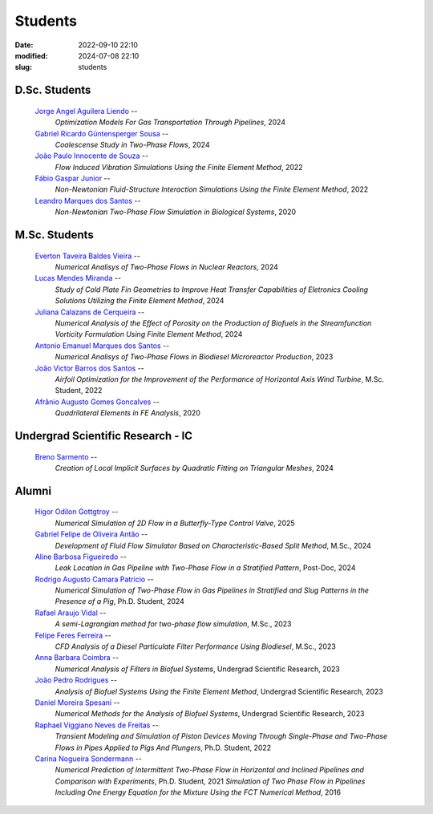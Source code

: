 Students
--------

:date: 2022-09-10 22:10
:modified: 2024-07-08 22:10
:slug: students

D.Sc. Students
______________

 `Jorge Angel Aguilera Liendo`_  --
  *Optimization Models For Gas Transportation Through Pipelines*,
  2024

 `Gabriel Ricardo Güntensperger Sousa`_  --
  *Coalescense Study in Two-Phase Flows*,
  2024

 `João Paulo Innocente de Souza`_  --
  *Flow Induced Vibration Simulations Using the Finite Element Method*,
  2022

 `Fábio Gaspar Junior`_ --
  *Non-Newtonian Fluid-Structure Interaction Simulations Using the Finite Element Method*,
  2022

 `Leandro Marques dos Santos`_ --
  *Non-Newtonian Two-Phase Flow Simulation in Biological Systems*,
  2020

M.Sc. Students
______________

 `Everton Taveira Baldes Vieira`_ --
  *Numerical Analisys of Two-Phase Flows in Nuclear Reactors*,
  2024

 `Lucas Mendes Miranda`_ --
  *Study of Cold Plate Fin Geometries to Improve Heat Transfer Capabilities of Eletronics Cooling Solutions Utilizing the Finite Element Method*,
  2024

 `Juliana Calazans de Cerqueira`_ --
  *Numerical Analysis of the Effect of Porosity on the Production of Biofuels in the Streamfunction Vorticity Formulation Using Finite Element Method*,
  2024

 `Antonio Emanuel Marques dos Santos`_ --
  *Numerical Analisys of Two-Phase Flows in Biodiesel Microreactor Production*,
  2023

 `João Victor Barros dos Santos`_ --
  *Airfoil Optimization for the Improvement of the Performance of Horizontal Axis Wind Turbine*,
  M.Sc. Student,
  2022

 `Afrânio Augusto Gomes Goncalves`_ --
  *Quadrilateral Elements in FE Analysis*,
  2020

Undergrad Scientific Research - IC
__________________________________

 `Breno Sarmento`_ --
  *Creation of Local Implicit Surfaces by Quadratic Fitting on Triangular Meshes*,
  2024

Alumni
__________________________________

 `Higor Odilon Gottgtroy`_ --
  *Numerical Simulation of 2D Flow in a Butterfly-Type Control Valve*,
  2025

 `Gabriel Felipe de Oliveira Antão`_ --
  *Development of Fluid Flow Simulator Based on Characteristic-Based Split Method*,
  M.Sc.,
  2024

 `Aline Barbosa Figueiredo`_ --
  *Leak Location in Gas Pipeline with Two-Phase Flow in a Stratified Pattern*,
  Post-Doc,
  2024

 `Rodrigo Augusto Camara Patricio`_ --
  *Numerical Simulation of Two-Phase Flow in Gas Pipelines in Stratified and Slug Patterns in the Presence of a Pig*,
  Ph.D. Student,
  2024

 `Rafael Araujo Vidal`_ --
  *A semi-Lagrangian method for two-phase flow simulation*,
  M.Sc.,
  2023

 `Felipe Feres Ferreira`_ --
  *CFD Analysis of a Diesel Particulate Filter Performance Using Biodiesel*,
  M.Sc.,
  2023

 `Anna Barbara Coimbra`_ --
  *Numerical Analysis of Filters in Biofuel Systems*,
  Undergrad Scientific Research,
  2023

 `João Pedro Rodrigues`_ --
  *Analysis of Biofuel Systems Using the Finite Element Method*,
  Undergrad Scientific Research,
  2023

 `Daniel Moreira Spesani`_ --
  *Numerical Methods for the Analysis of Biofuel Systems*,
  Undergrad Scientific Research,
  2023

 `Raphael Viggiano Neves de Freitas`_ --
  *Transient Modeling and Simulation of Piston Devices Moving Through Single-Phase and Two-Phase Flows in Pipes Applied to Pigs And Plungers*,
  Ph.D. Student,
  2022

 `Carina Nogueira Sondermann`_ --
  *Numerical Prediction of Intermittent Two-Phase Flow in Horizontal and Inclined Pipelines and Comparison with Experiments*,
  Ph.D. Student,
  2021
  *Simulation of Two Phase Flow in Pipelines Including One Energy Equation for the Mixture Using the FCT Numerical Method*,
  2016

.. Place your references here
.. _Everton Taveira Baldes Vieira: /person/evertonTaveira
.. _Lucas Mendes Miranda: /person/lucasMiranda
.. _Juliana Calazans de Cerqueira: /person/julianaCalazans
.. _Antonio Emanuel Marques dos Santos: /person/antonioEmanuel
.. _Gabriel Ricardo Güntensperger Sousa: /person/gabrielSousa
.. _João Paulo Innocente de Souza: /person/joaoInnocente
.. _Leandro Marques dos Santos: /person/leandroMarques
.. _Fábio Gaspar Junior: /person/fabioGasparJr
.. _Felipe Feres Ferreira: /person/felipeFeres
.. _Gabriel Felipe de Oliveira Antão: /person/gabrielAntao
.. _Rafael Araujo Vidal: /person/rafaelVidal
.. _Afrânio Augusto Gomes Goncalves: /person/afranioGoncalves
.. _Higor Odilon Gottgtroy: /person/higorOdilon
.. _Anna Barbara Coimbra: /person/annaCoimbra
.. _João Pedro Rodrigues: /person/joaoPedroRodrigues
.. _Daniel Moreira Spesani: /person/danielSpesani
.. _Breno Sarmento: /person/brenoSarmento
.. _Raphael Viggiano Neves de Freitas: /person/raphaelViggianoFreitas
.. _Aline Barbosa Figueiredo: /person/alineBarbosaFigueiredo
.. _João Victor Barros dos Santos: /person/joaoVictorSantos
.. _Carina Nogueira Sondermann: /person/carinaSondermann
.. _Rodrigo Augusto Camara Patricio: /person/rodrigoCamaraPatricio
.. _Jorge Angel Aguilera Liendo: /person/jorgeLiendo

